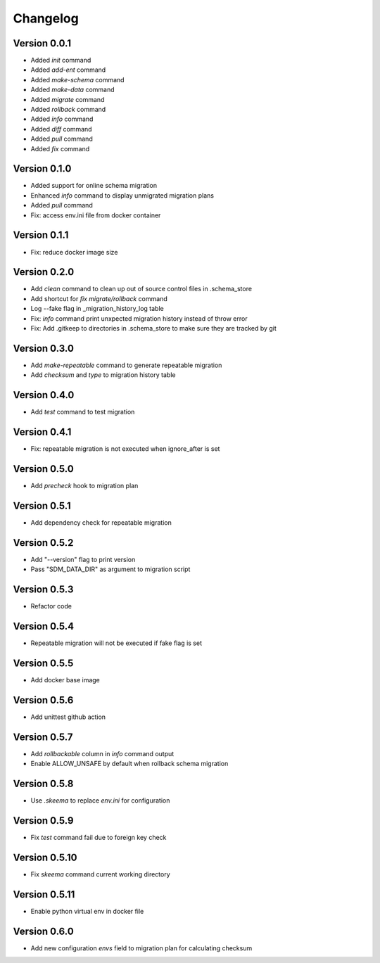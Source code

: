 =========
Changelog
=========

Version 0.0.1
=============

- Added `init` command
- Added `add-ent` command
- Added `make-schema` command
- Added `make-data` command
- Added `migrate` command
- Added `rollback` command
- Added `info` command
- Added `diff` command
- Added `pull` command
- Added `fix` command

Version 0.1.0
=============

- Added support for online schema migration
- Enhanced `info` command to display unmigrated migration plans
- Added `pull` command
- Fix: access env.ini file from docker container

Version 0.1.1
=============

- Fix: reduce docker image size

Version 0.2.0
=============

- Add `clean` command to clean up out of source control files in .schema_store
- Add shortcut for `fix migrate/rollback` command
- Log --fake flag in _migration_history_log table
- Fix: `info` command print unxpected migration history instead of throw error
- Fix: Add .gitkeep to directories in .schema_store to make sure they are tracked by git 

Version 0.3.0
=============

- Add `make-repeatable` command to generate repeatable migration
- Add `checksum` and `type` to migration history table

Version 0.4.0
=============

- Add `test` command to test migration

Version 0.4.1
=============

- Fix: repeatable migration is not executed when ignore_after is set

Version 0.5.0
=============

- Add `precheck` hook to migration plan

Version 0.5.1
=============

- Add dependency check for repeatable migration

Version 0.5.2
=============

- Add "--version" flag to print version
- Pass "SDM_DATA_DIR" as argument to migration script

Version 0.5.3
=============

- Refactor code

Version 0.5.4
=============

- Repeatable migration will not be executed if fake flag is set

Version 0.5.5
=============

- Add docker base image

Version 0.5.6
=============

- Add unittest github action

Version 0.5.7
=============

- Add `rollbackable` column in `info` command output
- Enable ALLOW_UNSAFE by default when rollback schema migration

Version 0.5.8
=============

- Use `.skeema` to replace `env.ini` for configuration

Version 0.5.9
=============

- Fix `test` command fail due to foreign key check

Version 0.5.10
=============

- Fix `skeema` command current working directory

Version 0.5.11
=============

- Enable python virtual env in docker file

Version 0.6.0
=============

- Add new configuration `envs` field to migration plan for calculating checksum
